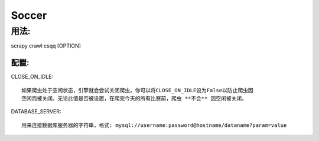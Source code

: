 ============
Soccer
============

------------
用法:
------------


scrapy crawl csqq [OPTION]


^^^^^^^^^^^^^^
配置:
^^^^^^^^^^^^^^

CLOSE_ON_IDLE::

    如果爬虫处于空闲状态，引擎就会尝试关闭爬虫，你可以将CLOSE_ON_IDLE设为False以防止爬虫因
    空闲而被关闭。无论此值是否被设置，在爬完今天的所有比赛前，爬虫 **不会** 因空闲被关闭。

DATABASE_SERVER::

    用来连接数据库服务器的字符串，格式: mysql://username:password@hostname/dataname?param=value

